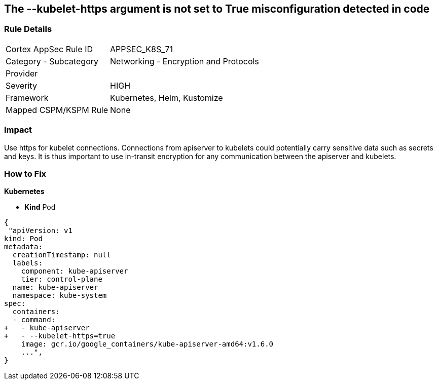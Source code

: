 == The --kubelet-https argument is not set to True misconfiguration detected in code
// '--kubelet-https' argument not set to True


=== Rule Details

[cols="1,2"]
|===
|Cortex AppSec Rule ID |APPSEC_K8S_71
|Category - Subcategory |Networking - Encryption and Protocols
|Provider |
|Severity |HIGH
|Framework |Kubernetes, Helm, Kustomize
|Mapped CSPM/KSPM Rule |None
|===
 

////
Bridgecrew
Prisma Cloud
* The --kubelet-https argument is not set to True* 



=== Rule Details

[cols="1,2"]
|===
|Cortex AppSec Rule ID |APPSEC_K8S_71
|Category - Subcategory |Networking - Encryption and Protocols
|Provider |
|Severity |HIGH
|Framework |Kubernetes, Helm, Kustomize
|Mapped CSPM/KSPM Rule |None
|===
 
////


=== Impact
Use https for kubelet connections.
Connections from apiserver to kubelets could potentially carry sensitive data such as secrets and keys.
It is thus important to use in-transit encryption for any communication between the apiserver and kubelets.

=== How to Fix


*Kubernetes* 


* *Kind* Pod


[source,yaml]
----
{
 "apiVersion: v1
kind: Pod
metadata:
  creationTimestamp: null
  labels:
    component: kube-apiserver
    tier: control-plane
  name: kube-apiserver
  namespace: kube-system
spec:
  containers:
  - command:
+   - kube-apiserver
+   - --kubelet-https=true
    image: gcr.io/google_containers/kube-apiserver-amd64:v1.6.0
    ...",
}
----

